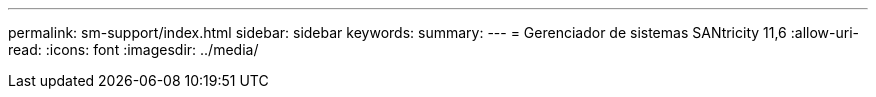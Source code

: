 ---
permalink: sm-support/index.html 
sidebar: sidebar 
keywords:  
summary:  
---
= Gerenciador de sistemas SANtricity 11,6
:allow-uri-read: 
:icons: font
:imagesdir: ../media/



